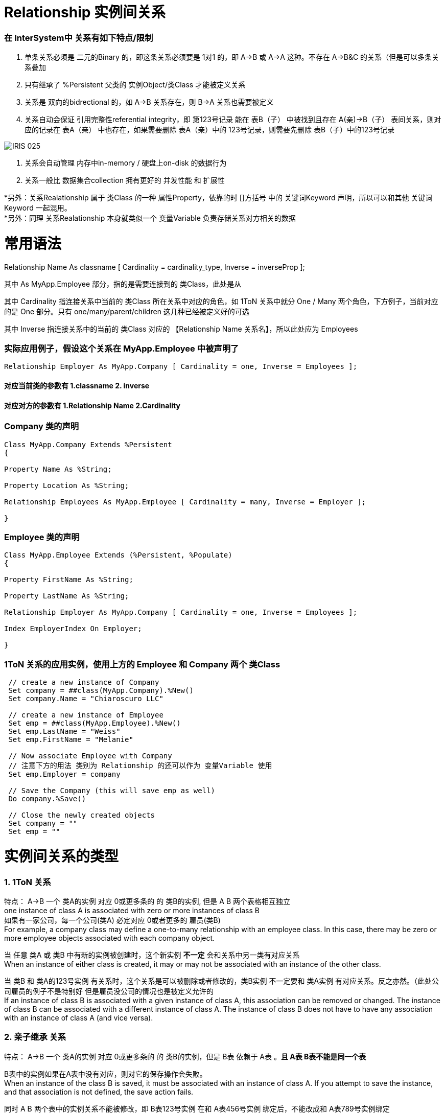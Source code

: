 
ifdef::env-github[]
:tip-caption: :bulb:
:note-caption: :information_source:
:important-caption: :heavy_exclamation_mark:
:caution-caption: :fire:
:warning-caption: :warning:
endif::[]
ifndef::imagesdir[:imagesdir: ../Img]

= Relationship 实例间关系 +

=== 在 InterSystem中 关系有如下特点/限制 +
1. 单条关系必须是 二元的Binary 的，即这条关系必须要是 1对1 的，即 A->B 或 A->A 这种。不存在 A->B&C 的关系（但是可以多条关系叠加 +
2. 只有继承了 %Persistent 父类的 实例Object/类Class 才能被定义关系 +
3. 关系是 双向的bidrectional 的，如 A->B 关系存在，则 B->A 关系也需要被定义 +
4. 关系自动会保证 引用完整性referential integrity，即 第123号记录 能在 表B（子） 中被找到且存在 A(亲)->B（子） 表间关系，则对应的记录在 表A（亲） 中也存在，如果需要删除 表A（亲）中的 123号记录，则需要先删除 表B（子）中的123号记录 +

image::IRIS_025.gif[]

5. 关系会自动管理 内存中in-memory / 硬盘上on-disk 的数据行为 +
6. 关系一般比 数据集合collection 拥有更好的 并发性能 和 扩展性

*另外：关系Realationship 属于 类Class 的一种 属性Property，依靠的时 []方括号 中的 关键词Keyword 声明，所以可以和其他 关键词Keyword 一起混用。 +
*另外：同理 关系Realationship 本身就类似一个 变量Variable 负责存储关系对方相关的数据 + 

= 常用语法 +

Relationship Name As classname [ Cardinality = cardinality_type, Inverse = inverseProp ]; +

其中 As MyApp.Employee 部分，指的是需要连接到的 类Class，此处是从

其中 Cardinality 指连接关系中当前的 类Class 所在关系中对应的角色，如 1ToN 关系中就分 One / Many 两个角色，下方例子，当前对应的是 One 部分。只有 one/many/parent/children 这几种已经被定义好的可选 +

其中 Inverse 指连接关系中的当前的 类Class 对应的 【Relationship Name 关系名】，所以此处应为 Employees +

=== 实际应用例子，假设这个关系在 MyApp.Employee 中被声明了 +

----
Relationship Employer As MyApp.Company [ Cardinality = one, Inverse = Employees ];
----

==== 对应当前类的参数有 1.classname 2. inverse +
==== 对应对方的参数有 1.Relationship Name 2.Cardinality +

=== Company 类的声明 +
----
Class MyApp.Company Extends %Persistent
{

Property Name As %String;

Property Location As %String;

Relationship Employees As MyApp.Employee [ Cardinality = many, Inverse = Employer ];

}
----

=== Employee 类的声明 +
----
Class MyApp.Employee Extends (%Persistent, %Populate)
{

Property FirstName As %String;

Property LastName As %String;

Relationship Employer As MyApp.Company [ Cardinality = one, Inverse = Employees ];

Index EmployerIndex On Employer;

}
----
=== 1ToN 关系的应用实例，使用上方的 Employee 和 Company 两个 类Class +
----
 // create a new instance of Company
 Set company = ##class(MyApp.Company).%New()
 Set company.Name = "Chiaroscuro LLC"

 // create a new instance of Employee
 Set emp = ##class(MyApp.Employee).%New()
 Set emp.LastName = "Weiss"
 Set emp.FirstName = "Melanie"

 // Now associate Employee with Company
 // 注意下方的用法 类别为 Relationship 的还可以作为 变量Variable 使用
 Set emp.Employer = company

 // Save the Company (this will save emp as well)
 Do company.%Save()

 // Close the newly created objects 
 Set company = ""
 Set emp = ""
----


= 实例间关系的类型 +

=== 1. 1ToN 关系 +

特点： A->B 一个 类A的实例 对应 0或更多条的 的 类B的实例, 但是 A B 两个表格相互独立 +
one instance of class A is associated with zero or more instances of class B +
如果有一家公司，每一个公司(类A) 必定对应 0或者更多的 雇员(类B) +
For example, a company class may define a one-to-many relationship with an employee class. In this case, there may be zero or more employee objects associated with each company object. +

当 任意 类A 或 类B 中有新的实例被创建时，这个新实例 *不一定* 会和关系中另一类有对应关系 +
When an instance of either class is created, it may or may not be associated with an instance of the other class. +

当 类B 和 类A的123号实例 有关系时，这个关系是可以被删除或者修改的，类B实例 不一定要和 类A实例 有对应关系。反之亦然。（此处公司雇员的例子不是特别好 但是雇员没公司的情况也是被定义允许的 +
If an instance of class B is associated with a given instance of class A, this association can be removed or changed. The instance of class B can be associated with a different instance of class A. The instance of class B does not have to have any association with an instance of class A (and vice versa). +

=== 2. 亲子继承 关系 +

特点： A->B 一个 类A的实例 对应 0或更多条的 的 类B的实例，但是 B表 依赖于 A表 。*且 A表 B表不能是同一个表* +

B表中的实例如果在A表中没有对应，则对它的保存操作会失败。 +
When an instance of the class B is saved, it must be associated with an instance of class A. If you attempt to save the instance, and that association is not defined, the save action fails. +

同时 A B 两个表中的实例关系不能被修改，即 B表123号实例 在和 A表456号实例 绑定后，不能改成和 A表789号实例绑定 +
The association cannot be changed. That is, you cannot associate the instance of class B with a different instance of class A. +

如果 A表中一个实例被删除了，B表中所有与这个A表实例相关的记录都会被删除。（类似SQL中的 ON DELTE CASCADE +
If the instance of class A is deleted, all associated instances of class B are deleted as well. +
但是当你删除B表实例时，A表实例不会有任何影响。 +
You can delete an instance of class B. Class A is not required to have associated instances of class B. +

=== 3. N To N + 
特点: N对N 关系的实现需要靠一个 桥接Bridge 类来实现。即 A->B<-C 这样两段 1ToN 关系 串联。 +

==== 承担交接作用的 DoctorPatient 类 +
----
Class MN.DoctorPatient Extends %Persistent
{

Relationship Doctor As MN.Doctor [ Cardinality = one, Inverse = Bridge ];

Index DoctorIndex On Doctor;

Relationship Patient As MN.Patient [ Cardinality = one, Inverse = Bridge ];

Index PatientIndex On Patient;
}
----
==== 原有的 Doctor 类 +
----
Class MN.Doctor Extends %Persistent
{

Property Name;

Property Specialty;

Relationship Bridge As MN.DoctorPatient [ Cardinality = many, Inverse = Doctor ];

}
----
==== 原有的 Patient 类 +
----
Class MN.Patient Extends %Persistent
{

Property Name;

Property Address;

Relationship Bridge As MN.DoctorPatient [ Cardinality = many, Inverse = Patient ];

}
----

= 实际应用:连接实例 +

=== 从 Parent / One 端 连接两个有关系的实例, 且其中一个为 %Library.RelationshipObject时 +
我们在 Parent / One 端 连接时，使用 do...Insert（） 命令 +
完成后，使用 %SAVE() 命令时，被连接的两个实例会自动保存到 IRIS 数据库的硬盘中。 +
----
 set invoice=##class(MyApp.Invoice).%OpenId(100034)
 //set some properties such as the customer name and invoice date

 set item=##class(MyApp.LineItem).%New()
 //...set some properties of this object such as the product name and sale price...

 //connect the objects
 do invoice.LineItems.Insert(item)
----

=== 从 Children / Many 端 连接两个有关系的实例 +
我们在 Children / Many 端 连接时，使用 SET 命令 +
完成后，使用 %SAVE() 命令时，被连接的两个实例会自动保存到 IRIS 数据库的硬盘中。 +
----
  //obtain an OREF to the invoice class
 set invoice=##class(MyApp.Invoice).%New()
 //...specify invoice date and so on

 set item=##class(MyApp.LineItem).%New()
 //...set some properties of this object such as the product name and sale price...

 //connect the objects
 set item.Invoice=invoice
----

== 实际应用:移除已有的连接 +
----
MYNAMESPACE>set e=##class(Sample.Employee).%OpenId(101)
 
MYNAMESPACE>w e.Company.%Id()
5
MYNAMESPACE>set c=##class(Sample.Company).%OpenId(5)
 
MYNAMESPACE>w c.Employees.Count()
4

MYNAMESPACE>set e.Company=""
//上方语句设定 对应Many 的 Emploee 实例的 关系Relationship 为 空值null，所以两个实例间关联结束了
 
MYNAMESPACE>w c.Employees.Count()
3
----



= 官方文档 +
1. https://docs.intersystems.com/iris20212/csp/docbook/DocBook.UI.Page.cls?KEY=GOBJ_relationships[EN_实例间关系] +
2. https://docs.intersystems.com/iris20212/csp/docbook/DocBook.UI.Page.cls?KEY=ROBJ_classdef_index[EN_Index 关键字定义] +

